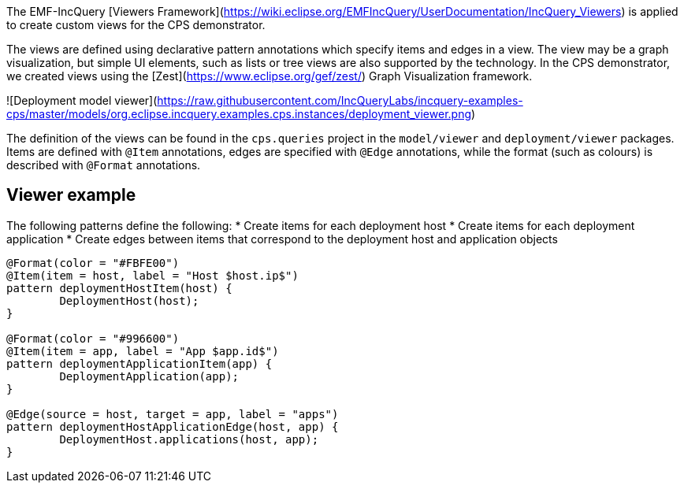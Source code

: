 The EMF-IncQuery [Viewers Framework](https://wiki.eclipse.org/EMFIncQuery/UserDocumentation/IncQuery_Viewers) is applied to create custom views for the CPS demonstrator.

The views are defined using declarative pattern annotations which specify items and edges in a view. The view may be a graph visualization, but simple UI elements, such as lists or tree views are also supported by the technology. In the CPS demonstrator, we created views using the [Zest](https://www.eclipse.org/gef/zest/) Graph Visualization framework.

![Deployment model viewer](https://raw.githubusercontent.com/IncQueryLabs/incquery-examples-cps/master/models/org.eclipse.incquery.examples.cps.instances/deployment_viewer.png)

The definition of the views can be found in the `cps.queries` project in the `model/viewer` and `deployment/viewer` packages. Items are defined with `@Item` annotations, edges are specified with `@Edge` annotations, while the format (such as colours) is described with `@Format` annotations.

## Viewer example

The following patterns define the following:
* Create items for each deployment host
* Create items for each deployment application
* Create edges between items that correspond to the deployment host and application objects

```
@Format(color = "#FBFE00")
@Item(item = host, label = "Host $host.ip$")
pattern deploymentHostItem(host) {
	DeploymentHost(host);
}

@Format(color = "#996600")
@Item(item = app, label = "App $app.id$")
pattern deploymentApplicationItem(app) {
	DeploymentApplication(app);
}

@Edge(source = host, target = app, label = "apps")
pattern deploymentHostApplicationEdge(host, app) {
	DeploymentHost.applications(host, app);
}
```